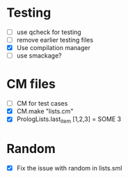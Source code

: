 
* Testing
- [ ] use qcheck for testing
- [ ] remove earlier testing files
- [X] Use compilation manager
- [ ] use smackage?

* CM files
- [ ] CM for test cases
- [X] CM.make "lists.cm"  
- [X] PrologLists.last_item [1,2,3] = SOME 3

* Random
- [X] Fix the issue with random in lists.sml
